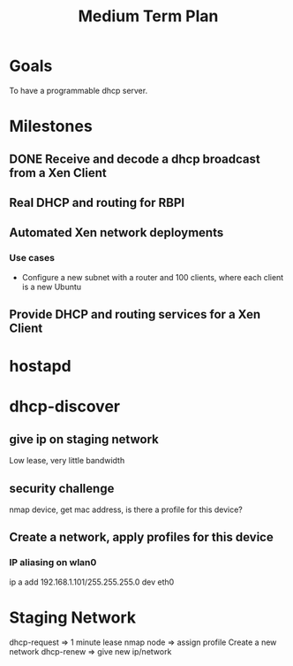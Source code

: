 #+title: Medium Term Plan

* Goals

  To have a programmable dhcp server.


* Milestones

** DONE Receive and decode a dhcp broadcast from a Xen Client

** Real DHCP and routing for RBPI

** Automated Xen network deployments
   
*** Use cases
    - Configure a new subnet with a router and 100 clients, where each client is a new Ubuntu

** Provide DHCP and routing services for a Xen Client



* hostapd 

* dhcp-discover
** give ip on staging network
   Low lease, very little bandwidth
** security challenge
   nmap device, get mac address, is there a profile for this device?

** Create a network, apply profiles for this device
*** IP aliasing on wlan0
    ip a add 192.168.1.101/255.255.255.0 dev eth0


* Staging Network
  dhcp-request => 1 minute lease
  nmap node => assign profile
  Create a new network
  dhcp-renew => give new ip/network

